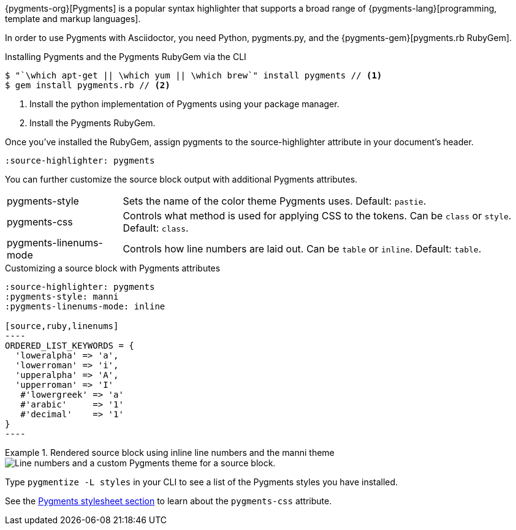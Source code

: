 ////
Included in:

- user-manual: Source Code Syntax Highlighting: Pygments installation

:pygments-gem: https://rubygems.org/gems/pygments.rb
:pygments-lang: http://pygments.org/languages/
////

{pygments-org}[Pygments] is a popular syntax highlighter that supports a broad range of {pygments-lang}[programming, template and markup languages].

In order to use Pygments with Asciidoctor, you need Python, pygments.py, and the {pygments-gem}[pygments.rb RubyGem].

.Installing Pygments and the Pygments RubyGem via the CLI
[source,console]
....
$ "`\which apt-get || \which yum || \which brew`" install pygments // <1>
$ gem install pygments.rb // <2>
....
<1> Install the python implementation of Pygments using your package manager.
<2> Install the Pygments RubyGem.

Once you've installed the RubyGem, assign +pygments+ to the +source-highlighter+ attribute in your document's header.

[source]
----
:source-highlighter: pygments
----

You can further customize the source block output with additional Pygments attributes.

[horizontal]
pygments-style::
Sets the name of the color theme Pygments uses. Default: `pastie`.
pygments-css::
Controls what method is used for applying CSS to the tokens. Can be `class` or `style`. Default: `class`.
pygments-linenums-mode::
Controls how line numbers are laid out. Can be `table` or `inline`. Default: `table`.

.Customizing a source block with Pygments attributes
[source]
....
:source-highlighter: pygments
:pygments-style: manni
:pygments-linenums-mode: inline

[source,ruby,linenums]
----
ORDERED_LIST_KEYWORDS = {
  'loweralpha' => 'a',
  'lowerroman' => 'i',
  'upperalpha' => 'A',
  'upperroman' => 'I'
   #'lowergreek' => 'a'
   #'arabic'     => '1'
   #'decimal'    => '1'
}
----
....

.Rendered source block using inline line numbers and the manni theme
====
image::custom-pygments.png[Line numbers and a custom Pygments theme for a source block.]
====

[INFORMATION]
====
Type `pygmentize -L styles` in your CLI to see a list of the Pygments styles you have installed.
====

See the <<user-manual#hl-css,Pygments stylesheet section>> to learn about the `pygments-css` attribute.
